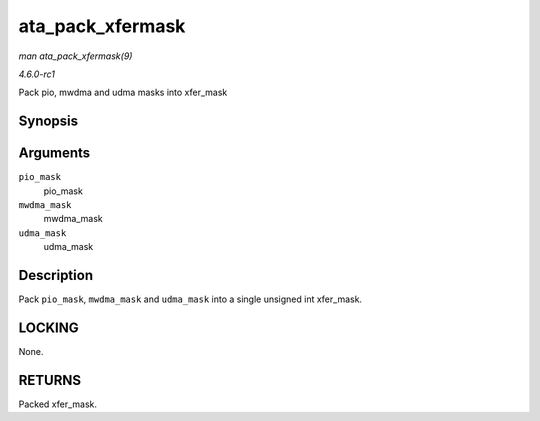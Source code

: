 
.. _API-ata-pack-xfermask:

=================
ata_pack_xfermask
=================

*man ata_pack_xfermask(9)*

*4.6.0-rc1*

Pack pio, mwdma and udma masks into xfer_mask


Synopsis
========

.. c:function:: unsigned long ata_pack_xfermask( unsigned long pio_mask, unsigned long mwdma_mask, unsigned long udma_mask )

Arguments
=========

``pio_mask``
    pio_mask

``mwdma_mask``
    mwdma_mask

``udma_mask``
    udma_mask


Description
===========

Pack ``pio_mask``, ``mwdma_mask`` and ``udma_mask`` into a single unsigned int xfer_mask.


LOCKING
=======

None.


RETURNS
=======

Packed xfer_mask.
